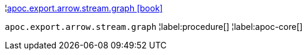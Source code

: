 ¦xref::overview/apoc.export.arrow.stream/apoc.export.arrow.stream.graph.adoc[apoc.export.arrow.stream.graph icon:book[]] +

`apoc.export.arrow.stream.graph`
¦label:procedure[]
¦label:apoc-core[]
